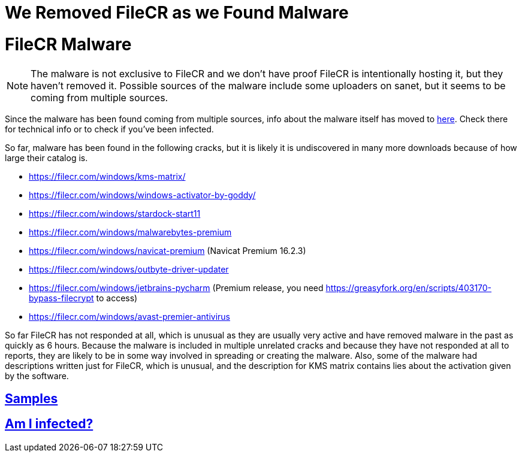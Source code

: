 = We Removed FileCR as we Found Malware
:aside: left
:date: 2023-08-14
:description: Update on FileCR
:doctype: book
:footer: true
:next: false
:prev: false
:sidebar: false

+++<Post authors="['nbats']">++++++</Post>+++

= FileCR Malware

NOTE: The malware is not exclusive to FileCR and we don't have proof FileCR is
intentionally hosting it, but they haven't removed it. Possible sources of the
malware include some uploaders on sanet, but it seems to be coming from multiple
sources.

Since the malware has been found coming from multiple sources, info about the
malware itself has moved to https://rentry.co/big_load_malware[here]. Check
there for technical info or to check if you've been infected.

So far, malware has been found in the following cracks, but it is likely it is
undiscovered in many more downloads because of how large their catalog is.

* https://filecr.com/windows/kms-matrix/
* https://filecr.com/windows/windows-activator-by-goddy/
* https://filecr.com/windows/stardock-start11
* https://filecr.com/windows/malwarebytes-premium
* https://filecr.com/windows/navicat-premium (Navicat Premium 16.2.3)
* https://filecr.com/windows/outbyte-driver-updater
* https://filecr.com/windows/jetbrains-pycharm (Premium release, you need
https://greasyfork.org/en/scripts/403170-bypass-filecrypt to access)
* https://filecr.com/windows/avast-premier-antivirus

So far FileCR has not responded at all, which is unusual as they are usually
very active and have removed malware in the past as quickly as 6 hours. Because
the malware is included in multiple unrelated cracks and because they have not
responded at all to reports, they are likely to be in some way involved in
spreading or creating the malware. Also, some of the malware had descriptions
written just for FileCR, which is unusual, and the description for KMS matrix
contains lies about the activation given by the software.

== https://rentry.co/big_load_malware#samples[Samples]

== https://rentry.co/big_load_malware#am-i-infected[Am I infected?]
